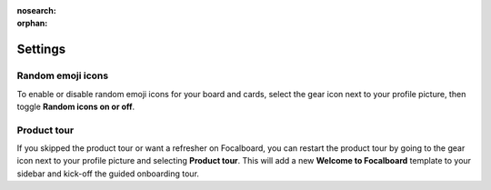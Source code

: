 :nosearch:
:orphan:

Settings
========

.. |gear-icon| image:: ../images/settings-outline_F08BB.svg
  :alt: Access settings using the gear icon.

Random emoji icons
------------------

To enable or disable random emoji icons for your board and cards, select the gear icon |gear-icon| next to your profile picture, then toggle **Random icons on or off**.

Product tour
------------

If you skipped the product tour or want a refresher on Focalboard, you can restart the product tour by going to the gear icon |gear-icon| next to your profile picture and selecting **Product tour**. This will add a new **Welcome to Focalboard** template to your sidebar and kick-off the guided onboarding tour.